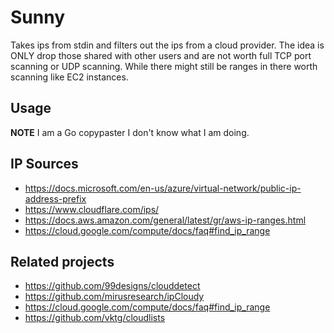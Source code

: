 * Sunny
Takes ips from stdin and filters out the ips from a cloud provider. The idea is ONLY drop those shared with other users and are not worth full TCP port scanning or UDP scanning. While there might still be ranges in there worth scanning like EC2 instances.
** Usage
**NOTE** I am a Go copypaster I don't know what I am doing.
** IP Sources
- https://docs.microsoft.com/en-us/azure/virtual-network/public-ip-address-prefix
- https://www.cloudflare.com/ips/
- https://docs.aws.amazon.com/general/latest/gr/aws-ip-ranges.html
- https://cloud.google.com/compute/docs/faq#find_ip_range
** Related projects
- https://github.com/99designs/clouddetect
- https://github.com/mirusresearch/ipCloudy
- https://cloud.google.com/compute/docs/faq#find_ip_range
- https://github.com/vktg/cloudlists
